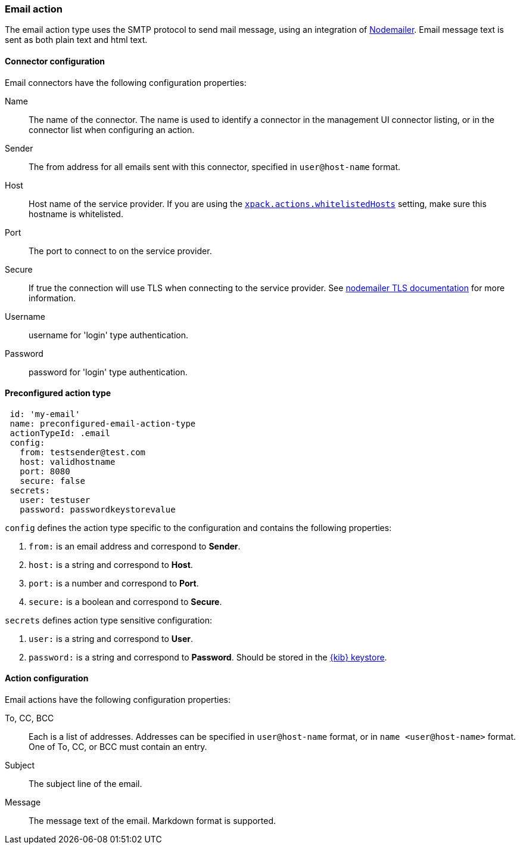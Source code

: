[role="xpack"]
[[email-action-type]]
=== Email action

The email action type uses the SMTP protocol to send mail message, using an integration of https://nodemailer.com/[Nodemailer]. Email message text is sent as both plain text and html text.

[float]
[[email-connector-configuration]]
==== Connector configuration

Email connectors have the following configuration properties:

Name::      The name of the connector. The name is used to identify a  connector in the management UI connector listing, or in the connector list when configuring an action.
Sender::    The from address for all emails sent with this connector, specified in `user@host-name` format.
Host::      Host name of the service provider. If you are using the <<action-settings, `xpack.actions.whitelistedHosts`>> setting, make sure this hostname is whitelisted.
Port::      The port to connect to on the service provider.
Secure::    If true the connection will use TLS when connecting to the service provider. See https://nodemailer.com/smtp/#tls-options[nodemailer TLS documentation] for more information.
Username::  username for 'login' type authentication.
Password::  password for 'login' type authentication.

[float]
[[Preconfigured-email-configuration]]
==== Preconfigured action type

[source,text]
--
 id: 'my-email'
 name: preconfigured-email-action-type
 actionTypeId: .email
 config:
   from: testsender@test.com
   host: validhostname
   port: 8080
   secure: false
 secrets:
   user: testuser
   password: passwordkeystorevalue
--

`config` defines the action type specific to the configuration and contains the following properties:

<1> `from:` is an email address and correspond to *Sender*.
<2> `host:` is a string and correspond to *Host*.
<3> `port:` is a number and correspond to *Port*.
<4> `secure:` is a boolean and correspond to *Secure*.

`secrets` defines action type sensitive configuration:

<1> `user:` is a string and correspond to *User*.
<2> `password:` is a string and correspond to *Password*. Should be stored in the <<creating-keystore, {kib} keystore>>.


[[email-action-configuration]]
==== Action configuration

Email actions have the following configuration properties:

To, CC, BCC::    Each is a list of addresses. Addresses can be specified in `user@host-name` format, or in `name <user@host-name>` format. One of To, CC, or BCC must contain an entry.
Subject::       The subject line of the email.
Message::       The message text of the email. Markdown format is supported.
